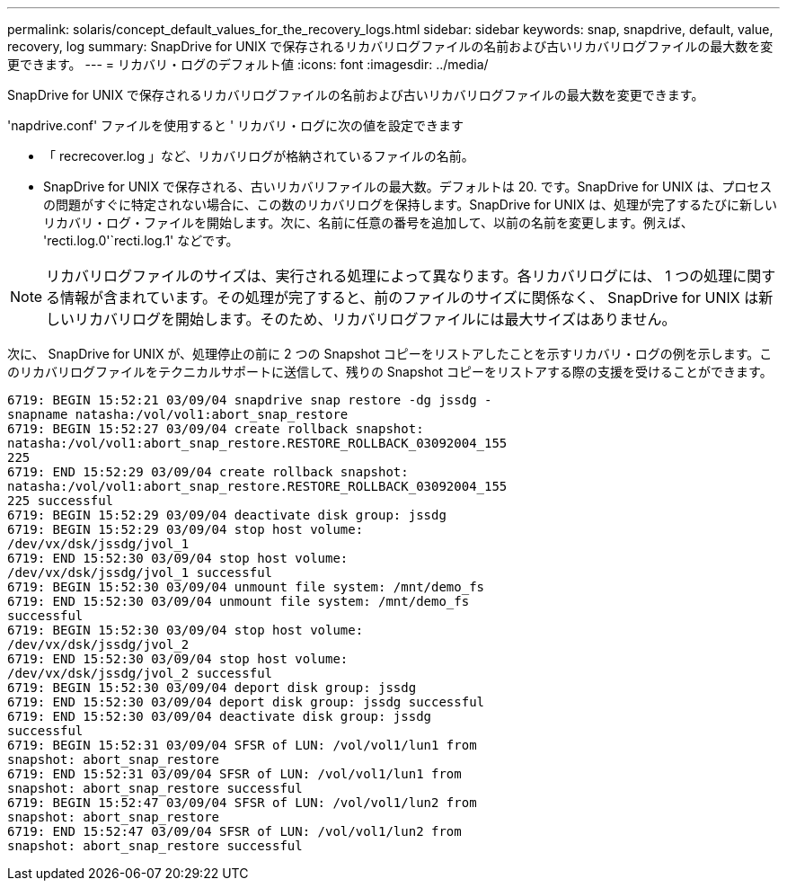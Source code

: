 ---
permalink: solaris/concept_default_values_for_the_recovery_logs.html 
sidebar: sidebar 
keywords: snap, snapdrive, default, value, recovery, log 
summary: SnapDrive for UNIX で保存されるリカバリログファイルの名前および古いリカバリログファイルの最大数を変更できます。 
---
= リカバリ・ログのデフォルト値
:icons: font
:imagesdir: ../media/


[role="lead"]
SnapDrive for UNIX で保存されるリカバリログファイルの名前および古いリカバリログファイルの最大数を変更できます。

'napdrive.conf' ファイルを使用すると ' リカバリ・ログに次の値を設定できます

* 「 recrecover.log 」など、リカバリログが格納されているファイルの名前。
* SnapDrive for UNIX で保存される、古いリカバリファイルの最大数。デフォルトは 20. です。SnapDrive for UNIX は、プロセスの問題がすぐに特定されない場合に、この数のリカバリログを保持します。SnapDrive for UNIX は、処理が完了するたびに新しいリカバリ・ログ・ファイルを開始します。次に、名前に任意の番号を追加して、以前の名前を変更します。例えば、 'recti.log.0'`recti.log.1' などです。



NOTE: リカバリログファイルのサイズは、実行される処理によって異なります。各リカバリログには、 1 つの処理に関する情報が含まれています。その処理が完了すると、前のファイルのサイズに関係なく、 SnapDrive for UNIX は新しいリカバリログを開始します。そのため、リカバリログファイルには最大サイズはありません。

次に、 SnapDrive for UNIX が、処理停止の前に 2 つの Snapshot コピーをリストアしたことを示すリカバリ・ログの例を示します。このリカバリログファイルをテクニカルサポートに送信して、残りの Snapshot コピーをリストアする際の支援を受けることができます。

[listing]
----
6719: BEGIN 15:52:21 03/09/04 snapdrive snap restore -dg jssdg -
snapname natasha:/vol/vol1:abort_snap_restore
6719: BEGIN 15:52:27 03/09/04 create rollback snapshot:
natasha:/vol/vol1:abort_snap_restore.RESTORE_ROLLBACK_03092004_155
225
6719: END 15:52:29 03/09/04 create rollback snapshot:
natasha:/vol/vol1:abort_snap_restore.RESTORE_ROLLBACK_03092004_155
225 successful
6719: BEGIN 15:52:29 03/09/04 deactivate disk group: jssdg
6719: BEGIN 15:52:29 03/09/04 stop host volume:
/dev/vx/dsk/jssdg/jvol_1
6719: END 15:52:30 03/09/04 stop host volume:
/dev/vx/dsk/jssdg/jvol_1 successful
6719: BEGIN 15:52:30 03/09/04 unmount file system: /mnt/demo_fs
6719: END 15:52:30 03/09/04 unmount file system: /mnt/demo_fs
successful
6719: BEGIN 15:52:30 03/09/04 stop host volume:
/dev/vx/dsk/jssdg/jvol_2
6719: END 15:52:30 03/09/04 stop host volume:
/dev/vx/dsk/jssdg/jvol_2 successful
6719: BEGIN 15:52:30 03/09/04 deport disk group: jssdg
6719: END 15:52:30 03/09/04 deport disk group: jssdg successful
6719: END 15:52:30 03/09/04 deactivate disk group: jssdg
successful
6719: BEGIN 15:52:31 03/09/04 SFSR of LUN: /vol/vol1/lun1 from
snapshot: abort_snap_restore
6719: END 15:52:31 03/09/04 SFSR of LUN: /vol/vol1/lun1 from
snapshot: abort_snap_restore successful
6719: BEGIN 15:52:47 03/09/04 SFSR of LUN: /vol/vol1/lun2 from
snapshot: abort_snap_restore
6719: END 15:52:47 03/09/04 SFSR of LUN: /vol/vol1/lun2 from
snapshot: abort_snap_restore successful
----